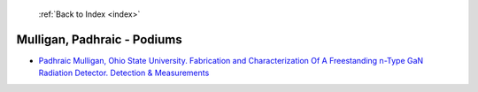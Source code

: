  :ref:`Back to Index <index>`

Mulligan, Padhraic - Podiums
----------------------------

* `Padhraic Mulligan, Ohio State University. Fabrication and Characterization Of A Freestanding n-Type GaN Radiation Detector. Detection & Measurements <../_static/docs/329.pdf>`_
